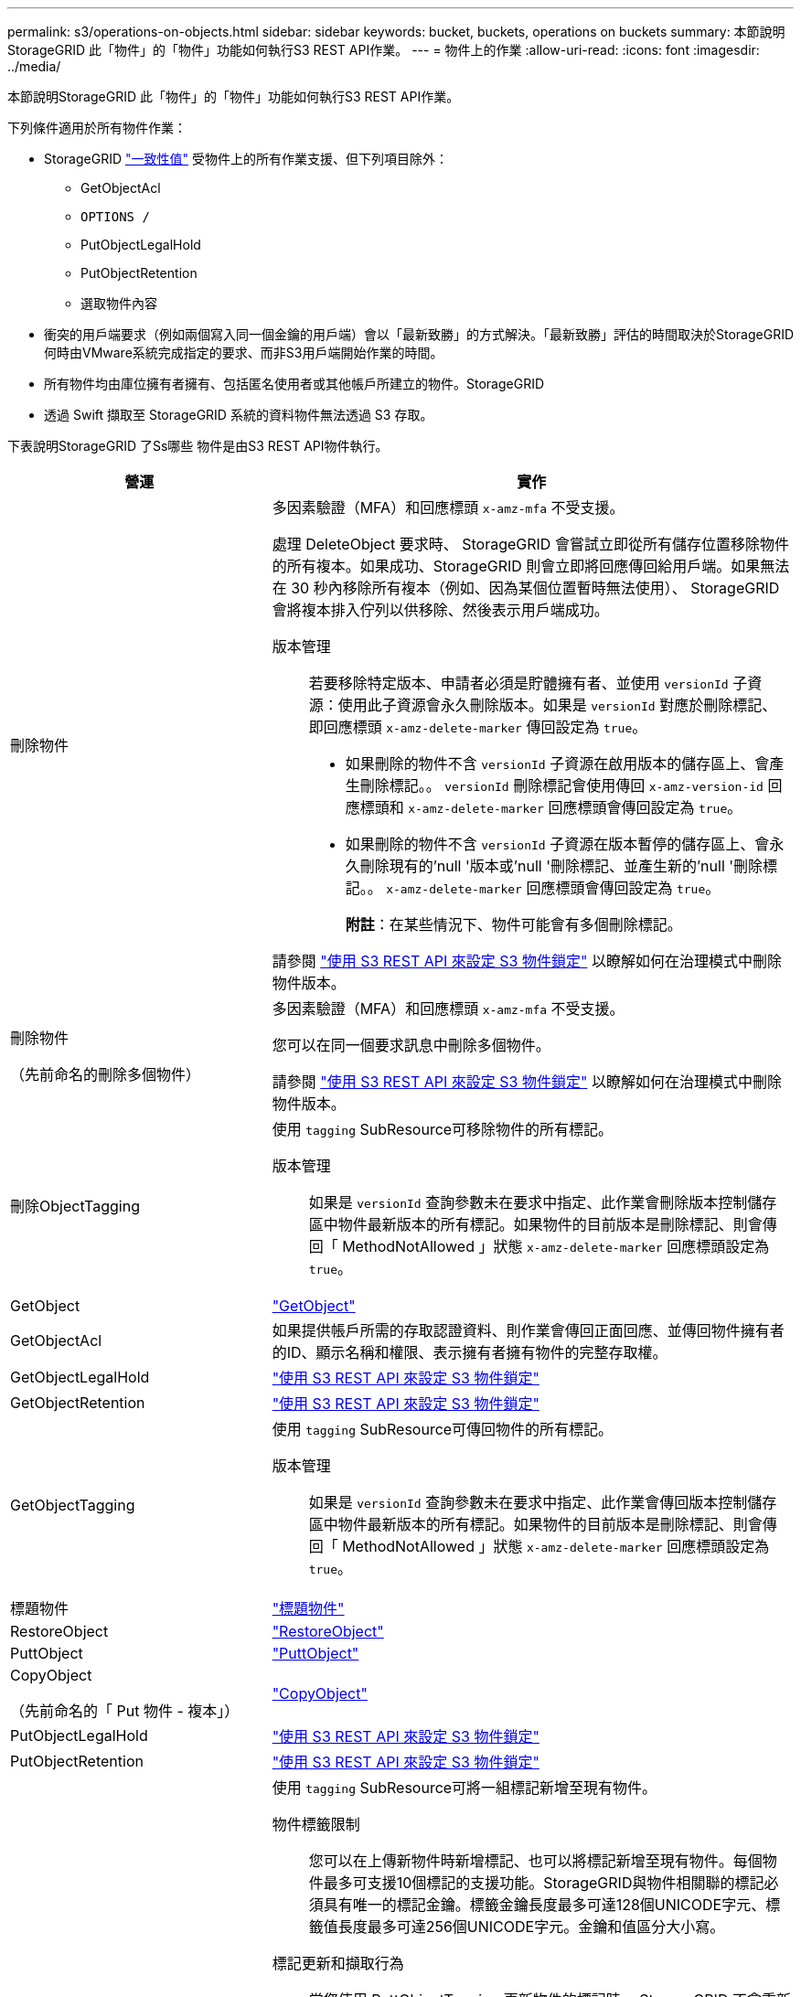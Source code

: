 ---
permalink: s3/operations-on-objects.html 
sidebar: sidebar 
keywords: bucket, buckets, operations on buckets 
summary: 本節說明StorageGRID 此「物件」的「物件」功能如何執行S3 REST API作業。 
---
= 物件上的作業
:allow-uri-read: 
:icons: font
:imagesdir: ../media/


[role="lead"]
本節說明StorageGRID 此「物件」的「物件」功能如何執行S3 REST API作業。

下列條件適用於所有物件作業：

* StorageGRID link:consistency-controls.html["一致性值"] 受物件上的所有作業支援、但下列項目除外：
+
** GetObjectAcl
** `OPTIONS /`
** PutObjectLegalHold
** PutObjectRetention
** 選取物件內容


* 衝突的用戶端要求（例如兩個寫入同一個金鑰的用戶端）會以「最新致勝」的方式解決。「最新致勝」評估的時間取決於StorageGRID 何時由VMware系統完成指定的要求、而非S3用戶端開始作業的時間。
* 所有物件均由庫位擁有者擁有、包括匿名使用者或其他帳戶所建立的物件。StorageGRID
* 透過 Swift 擷取至 StorageGRID 系統的資料物件無法透過 S3 存取。


下表說明StorageGRID 了Ss哪些 物件是由S3 REST API物件執行。

[cols="1a,2a"]
|===
| 營運 | 實作 


 a| 
刪除物件
 a| 
多因素驗證（MFA）和回應標頭 `x-amz-mfa` 不受支援。

處理 DeleteObject 要求時、 StorageGRID 會嘗試立即從所有儲存位置移除物件的所有複本。如果成功、StorageGRID 則會立即將回應傳回給用戶端。如果無法在 30 秒內移除所有複本（例如、因為某個位置暫時無法使用）、 StorageGRID 會將複本排入佇列以供移除、然後表示用戶端成功。

版本管理:: 若要移除特定版本、申請者必須是貯體擁有者、並使用 `versionId` 子資源：使用此子資源會永久刪除版本。如果是 `versionId` 對應於刪除標記、即回應標頭 `x-amz-delete-marker` 傳回設定為 `true`。
+
--
* 如果刪除的物件不含 `versionId` 子資源在啟用版本的儲存區上、會產生刪除標記。。 `versionId` 刪除標記會使用傳回 `x-amz-version-id` 回應標頭和 `x-amz-delete-marker` 回應標頭會傳回設定為 `true`。
* 如果刪除的物件不含 `versionId` 子資源在版本暫停的儲存區上、會永久刪除現有的'null '版本或'null '刪除標記、並產生新的'null '刪除標記。。 `x-amz-delete-marker` 回應標頭會傳回設定為 `true`。
+
*附註*：在某些情況下、物件可能會有多個刪除標記。



--


請參閱 link:../s3/use-s3-api-for-s3-object-lock.html["使用 S3 REST API 來設定 S3 物件鎖定"] 以瞭解如何在治理模式中刪除物件版本。



 a| 
刪除物件

（先前命名的刪除多個物件）
 a| 
多因素驗證（MFA）和回應標頭 `x-amz-mfa` 不受支援。

您可以在同一個要求訊息中刪除多個物件。

請參閱 link:../s3/use-s3-api-for-s3-object-lock.html["使用 S3 REST API 來設定 S3 物件鎖定"] 以瞭解如何在治理模式中刪除物件版本。



 a| 
刪除ObjectTagging
 a| 
使用 `tagging` SubResource可移除物件的所有標記。

版本管理:: 如果是 `versionId` 查詢參數未在要求中指定、此作業會刪除版本控制儲存區中物件最新版本的所有標記。如果物件的目前版本是刪除標記、則會傳回「 MethodNotAllowed 」狀態 `x-amz-delete-marker` 回應標頭設定為 `true`。




 a| 
GetObject
 a| 
link:get-object.html["GetObject"]



 a| 
GetObjectAcl
 a| 
如果提供帳戶所需的存取認證資料、則作業會傳回正面回應、並傳回物件擁有者的ID、顯示名稱和權限、表示擁有者擁有物件的完整存取權。



 a| 
GetObjectLegalHold
 a| 
link:../s3/use-s3-api-for-s3-object-lock.html["使用 S3 REST API 來設定 S3 物件鎖定"]



 a| 
GetObjectRetention
 a| 
link:../s3/use-s3-api-for-s3-object-lock.html["使用 S3 REST API 來設定 S3 物件鎖定"]



 a| 
GetObjectTagging
 a| 
使用 `tagging` SubResource可傳回物件的所有標記。

版本管理:: 如果是 `versionId` 查詢參數未在要求中指定、此作業會傳回版本控制儲存區中物件最新版本的所有標記。如果物件的目前版本是刪除標記、則會傳回「 MethodNotAllowed 」狀態 `x-amz-delete-marker` 回應標頭設定為 `true`。




 a| 
標題物件
 a| 
link:head-object.html["標題物件"]



 a| 
RestoreObject
 a| 
link:post-object-restore.html["RestoreObject"]



 a| 
PuttObject
 a| 
link:put-object.html["PuttObject"]



 a| 
CopyObject

（先前命名的「 Put 物件 - 複本」）
 a| 
link:put-object-copy.html["CopyObject"]



 a| 
PutObjectLegalHold
 a| 
link:../s3/use-s3-api-for-s3-object-lock.html["使用 S3 REST API 來設定 S3 物件鎖定"]



 a| 
PutObjectRetention
 a| 
link:../s3/use-s3-api-for-s3-object-lock.html["使用 S3 REST API 來設定 S3 物件鎖定"]



 a| 
PuttObjectTagging
 a| 
使用 `tagging` SubResource可將一組標記新增至現有物件。

物件標籤限制:: 您可以在上傳新物件時新增標記、也可以將標記新增至現有物件。每個物件最多可支援10個標記的支援功能。StorageGRID與物件相關聯的標記必須具有唯一的標記金鑰。標籤金鑰長度最多可達128個UNICODE字元、標籤值長度最多可達256個UNICODE字元。金鑰和值區分大小寫。
標記更新和擷取行為:: 當您使用 PuttObjectTagging 更新物件的標記時、 StorageGRID 不會重新擷取物件。這表示不會使用相符ILM規則中指定的擷取行為選項。當ILM由正常背景ILM程序重新評估時、會對更新所觸發的物件放置位置進行任何變更。
+
--
這表示、如果 ILM 規則使用嚴格選項來擷取行為、則無法在無法進行所需物件放置時（例如、因為新要求的位置無法使用）、就不會採取任何行動。更新後的物件會保留其目前的放置位置、直到能夠放置所需的位置為止。

--
解決衝突:: 衝突的用戶端要求（例如兩個寫入同一個金鑰的用戶端）會以「最新致勝」的方式解決。「最新致勝」評估的時間取決於StorageGRID 何時由VMware系統完成指定的要求、而非S3用戶端開始作業的時間。
版本管理:: 如果是 `versionId` 查詢參數未在要求中指定、該作業會將標記新增至版本控制儲存區中物件的最新版本。如果物件的目前版本是刪除標記、則會傳回「 MethodNotAllowed 」狀態 `x-amz-delete-marker` 回應標頭設定為 `true`。




 a| 
選取物件內容
 a| 
link:select-object-content.html["選取物件內容"]

|===